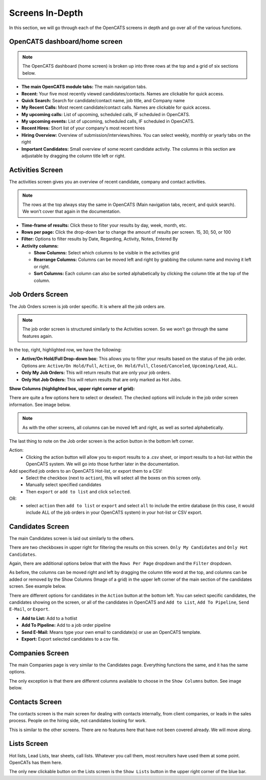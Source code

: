 Screens In-Depth
================

In this section, we will go through each of the OpenCATS screens in depth and go over all of the various functions.

OpenCATS dashboard/home screen
------------------------------

.. image:: ../docs/_static/dashdetail.png

.. note:: The OpenCATS dashboard (home screen) is broken up into three rows at the top and a grid of six sections below.

* **The main OpenCATS module tabs:** The main navigation tabs.
* **Recent:** Your five most recently viewed candidates/contacts.  Names are clickable for quick access.
* **Quick Search:** Search for candidate/contact name, job title, and Company name
* **My Recent Calls:** Most recent candidate/contact calls.  Names are clickable for quick access.
* **My upcoming calls:** List of upcoming, scheduled calls, IF scheduled in OpenCATS.
* **My upcoming events:** List of upcoming, scheduled calls, IF scheduled in OpenCATS.
* **Recent Hires:** Short list of your company's most recent hires
* **Hiring Overview:** Overview of submission/interviews/hires. You can select weekly, monthly or yearly tabs on the right
* **Important Candidates:** Small overview of some recent candidate activity. The columns in this section are adjustable by dragging the column title left or right.

Activities Screen
-----------------

.. image:: ../docs/_static/activities-indepth.png

The activities screen gives you an overview of recent candidate, company and contact activities.  

.. note:: The rows at the top always stay the same in OpenCATS (Main navigation tabs, recent, and quick search). We won’t cover that again in the documentation.

* **Time-frame of results:** Click these to filter your results by day, week, month, etc.
* **Rows per page:** Click the drop-down bar to change the amount of results per screen. 15, 30, 50, or 100
* **Filter:** Options to filter results by Date, Regarding, Activity, Notes, Entered By
* **Activity columns:** 

  * **Show Columns:** Select which columns to be visible in the activities grid
  * **Rearrange Columns:** Columns can be moved left and right by grabbing the column name and moving it left or right. 
  * **Sort Columns:** Each column can also be sorted alphabetically by clicking the column title at the top of the column.

Job Orders Screen
-----------------


.. image:: ../docs/_static/jo-indepth.png

The Job Orders screen is job order specific. It is where all the job orders are.

.. note:: The job order screen is structured similarly to the Activities screen. So we won’t go through the same features again.

In the top, right, highlighted row, we have the following: 

* **Active/On Hold/Full Drop-down box:** This allows you to filter your results based on the status of the job order. Options are: ``Active/On Hold/Full``, ``Active``, ``On Hold/Full``, ``Closed/Canceled``, ``Upcoming/Lead``, ``ALL``. 
* **Only My Job Orders:** This will return results that are only your job orders. 
* **Only Hot Job Orders:** This will return results that are only marked as Hot Jobs.

**Show Columns (highlighted box, upper right corner of grid):**

There are quite a few options here to select or deselect. The checked options will include in the job order screen information. See image below.

.. image:: ../docs/_static/jo-show-columns.png

.. note:: As with the other screens, all columns can be moved left and right, as well as sorted alphabetically.

The last thing to note on the Job order screen is the action button in the bottom left corner. 

Action:
   * Clicking the action button will allow you to export results to a .csv sheet, or import results to a hot-list within the OpenCATS system.  We will go into those further later in the documentation.

Add specified job orders to an OpenCATS Hot-list, or export them to a CSV:
   * Select the checkbox (next to ``action``), this will select all the boxes on this screen only. 
   * Manually select specified candidates 
   * Then ``export`` or ``add to list`` and click ``selected``.
   
OR:
   * select ``action`` then ``add to list`` or ``export`` and select ``all`` to include the entire database (in this case, it would include ALL of the job orders in your OpenCATS system) in your hot-list or CSV export.
   
Candidates Screen
-----------------

.. image:: ../docs/_static/candidates_indepth.png

The main Candidates screen is laid out similarly to the others.

There are two checkboxes in upper right for filtering the results on this screen. ``Only My Candidates`` and ``Only Hot Candidates``.

Again, there are additional options below that with the ``Rows Per Page`` dropdown and the ``Filter`` dropdown.

As before, the columns can be moved right and left by dragging the column title word at the top, and columns can be added or removed by the Show Columns (Image of a grid) in the upper left corner of the main section of the candidates screen. See example below. 

.. image:: ../docs/_static/ca-show-columns.png

There are different options for candidates in the ``Action`` button at the bottom left. You can select specific candidates, the candidates showing on the screen, or all of the candidates in OpenCATS and ``Add to List``, ``Add To Pipeline``, ``Send E-Mail``, or ``Export``.

.. image:: ../docs/_static/ca_screen_action.png

* **Add to List:** Add to a hotlist 
* **Add To Pipeline:** Add to a job order pipeline 
* **Send E-Mail:** Means type your own email to candidate(s) or use an OpenCATS template. 
* **Export:** Export selected candidates to a csv file.

Companies Screen
----------------

The main Companies page is very similar to the Candidates page.  Everything functions the same, and it has the same options.

The only exception is that there are different columns available to choose in the ``Show Columns`` button.  See image below.

.. image:: ../docs/_static/companies-indepth.png

Contacts Screen
---------------

.. image:: ../docs/_static/Contacts.png

The contacts screen is the main screen for dealing with contacts internally, from client companies, or leads in the sales process.  People on the hiring side, not candidates looking for work.

This is similar to the other screens.  There are no features here that have not been covered already.  We will move along.

Lists Screen
------------

.. image:: ../docs/_static/Lists.png

Hot lists, Lead Lists, tear sheets, call lists.  Whatever you call them, most recruiters have used them at some point.  OpenCATs has them here.

The only new clickable button on the Lists screen is the ``Show Lists`` button in the upper right corner of the blue bar.



